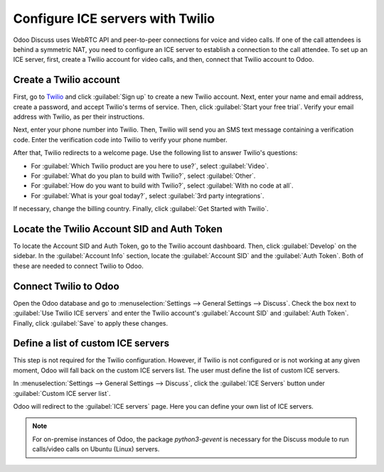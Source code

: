 =================================
Configure ICE servers with Twilio
=================================

Odoo Discuss uses WebRTC API and peer-to-peer connections for voice and video calls. If one of the
call attendees is behind a symmetric NAT, you need to configure an ICE server to establish a
connection to the call attendee. To set up an ICE server, first, create a Twilio account for video
calls, and then, connect that Twilio account to Odoo.

Create a Twilio account
=======================

First, go to `Twilio <https://www.twilio.com>`_ and click :guilabel:`Sign up` to create a new
Twilio account. Next, enter your name and email address, create a password, and accept Twilio's
terms of service. Then, click :guilabel:`Start your free trial`. Verify your email address with
Twilio, as per their instructions.

Next, enter your phone number into Twilio. Then, Twilio will send you an SMS text message
containing a verification code. Enter the verification code into Twilio to verify your phone
number.

After that, Twilio redirects to a welcome page. Use the following list to answer Twilio's
questions:

- For :guilabel:`Which Twilio product are you here to use?`, select :guilabel:`Video`.
- For :guilabel:`What do you plan to build with Twilio?`, select :guilabel:`Other`.
- For :guilabel:`How do you want to build with Twilio?`, select :guilabel:`With no code at all`.
- For :guilabel:`What is your goal today?`, select :guilabel:`3rd party integrations`.

.. image:: ice_servers/twilio-welcome.png
   :align: center
   :alt: The Twilio welcome page.

If necessary, change the billing country. Finally, click :guilabel:`Get Started with Twilio`.

Locate the Twilio Account SID and Auth Token
============================================

To locate the Account SID and Auth Token, go to the Twilio account dashboard. Then, click
:guilabel:`Develop` on the sidebar. In the :guilabel:`Account Info` section, locate the
:guilabel:`Account SID` and the :guilabel:`Auth Token`. Both of these are needed to connect Twilio
to Odoo.

.. image:: ice_servers/twilio-acct-info.png
   :align: center
   :alt: The Twilio Account SID and Auth Token can be found uner the Account Info section.

Connect Twilio to Odoo
======================

Open the Odoo database and go to :menuselection:`Settings --> General Settings --> Discuss`. Check
the box next to :guilabel:`Use Twilio ICE servers` and enter the Twilio account's
:guilabel:`Account SID` and :guilabel:`Auth Token`. Finally, click :guilabel:`Save` to apply these
changes.

.. image:: ice_servers/connect-twilio-to-odoo.png
   :align: center
   :alt: Enable the "Use Twilio ICE servers" option in Odoo General Settings.

Define a list of custom ICE servers
===================================

This step is not required for the Twilio configuration. However, if Twilio is not configured or is
not working at any given moment, Odoo will fall back on the custom ICE servers list. The user must
define the list of custom ICE servers.

In :menuselection:`Settings --> General Settings --> Discuss`, click the :guilabel:`ICE Servers`
button under :guilabel:`Custom ICE server list`.

.. image:: ice_servers/custom-ice-servers-list.png
   :align: center
   :alt: The "ICE Servers" button in Odoo General Settings.

Odoo will redirect to the :guilabel:`ICE servers` page. Here you can define your own list of ICE
servers.

.. image:: ice_servers/ice-servers-page.png
   :align: center
   :alt: The "ICE servers" page in Odoo.

.. note::
   For on-premise instances of Odoo, the package `python3-gevent` is necessary for the Discuss
   module to run calls/video calls on Ubuntu (Linux) servers.